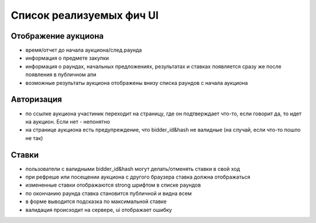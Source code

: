 
Список реализуемых фич UI
=========================

Отображение аукциона
--------------------

- время/отчет до начала аукциона/след.раунда
- информация о предмете закупки
- информация о раундах, начальных предложениях, результатах и ставках появляется сразу же после появления в публичном апи
- возможные результаты аукциона отображены внизу списка раундов с начала аукциона


Авторизация
-----------
- по ссылке аукциона участиник переходит на страницу, где он подтверждает что-то, если говорит да, то идет на аукцион. Если нет -  непонятно
- на странице аукциона есть предупреждение, что bidder_id&hash не валидные (на случай, если что-то пошло не так)



Ставки
------
- пользователи с валидными bidder_id&hash могут делать/отменять ставки в свой ход
- при рефреше или посещении аукциона с другого браузера ставка должна отображаться
- измененные ставки отображаются strong шрифтом в списке раундов
- по окончанию раунда ставка становится публичной и видна всем
- в форме выводится подсказка по максимальной ставке
- валидация происходит на сервере, ui отображает ошибку







